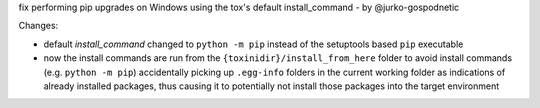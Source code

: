 fix performing pip upgrades on Windows using the tox's default install_command
- by @jurko-gospodnetic

Changes:

- default `install_command` changed to ``python -m pip`` instead of the
  setuptools based ``pip`` executable
- now the install commands are run from the ``{toxinidir}/install_from_here``
  folder to avoid install commands (e.g. ``python -m pip``) accidentally picking
  up ``.egg-info`` folders in the current working folder as indications of
  already installed packages, thus causing it to potentially not install those
  packages into the target environment
